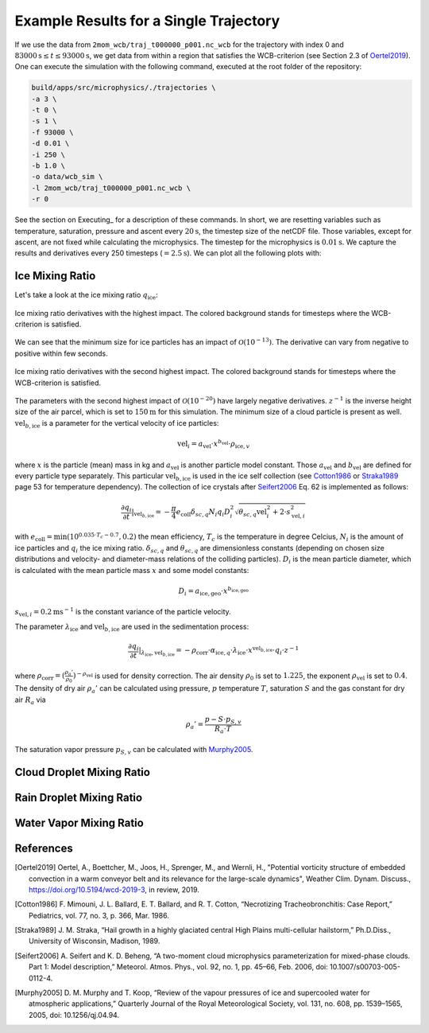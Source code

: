Example Results for a Single Trajectory
=======================================

If we use the data from ``2mom_wcb/traj_t000000_p001.nc_wcb`` for the
trajectory with index 0 and :math:`83000 \text{s} \leq t \leq 93000 \text{s}`, we get data from within
a region that satisfies the WCB-criterion (see Section 2.3 of Oertel2019_).
One can execute the simulation with the following command, executed at the
root folder of the repository:

.. code-block:: bash

    build/apps/src/microphysics/./trajectories \
    -a 3 \
    -t 0 \
    -s 1 \
    -f 93000 \
    -d 0.01 \
    -i 250 \
    -b 1.0 \
    -o data/wcb_sim \
    -l 2mom_wcb/traj_t000000_p001.nc_wcb \
    -r 0

See the section on Executing_ for a description of these commands. In short,
we are resetting variables such as temperature, saturation, pressure and
ascent every :math:`20 \text{s}`, the timestep size of the netCDF file. Those variables,
except for ascent, are not fixed while calculating the microphysics.
The timestep for the microphysics is :math:`0.01 \text{s}`. We capture the results and
derivatives every 250 timesteps (:math:`=2.5 \text{s}`).
We can plot all the following plots with:

.. code-block: bash

    python plot_many_traj.py -i data/ -t 0


Ice Mixing Ratio
----------------

Let's take a look at the ice mixing ratio :math:`q_{\text{ice}}`:

.. figure:: ../gfx/results/qi_1.png
    :align: center
    :figclass: align-center

    Ice mixing ratio derivatives with the highest impact. The colored background
    stands for timesteps where the WCB-criterion is satisfied.

We can see that the minimum size for ice particles has an impact of :math:`\mathcal{O}(10^{-13})`.
The derivative can vary from negative to positive within few seconds.

.. figure:: ../gfx/results/qi_2.png
    :align: center
    :figclass: align-center

    Ice mixing ratio derivatives with the second highest impact. The colored background
    stands for timesteps where the WCB-criterion is satisfied.

The parameters with the second highest impact of :math:`\mathcal{O}(10^{-20})`
have largely negative derivatives. :math:`z^{-1}` is the inverse height size
of the air parcel, which is set to :math:`150 \text{m}` for this simulation.
The minimum size of a cloud particle is present as well. :math:`\text{vel}_{b, \text{ice}}`
is a parameter for the vertical velocity of ice particles:

.. math::

    \text{vel}_i = a_{\text{vel}} \cdot x^{b_{\text{vel}}} \cdot \rho_{\text{ice}, v}

where :math:`x` is the particle (mean) mass in kg and :math:`a_{\text{vel}}` is
another particle model constant. Those :math:`a_{\text{vel}}` and :math:`b_{\text{vel}}`
are defined for every particle type separately. This particular :math:`\text{vel}_{b, \text{ice}}`
is used in the ice self collection (see Cotton1986_ or Straka1989_ page 53 for
temperature dependency).
The collection of ice crystals after Seifert2006_ Eq. 62 is implemented as follows:

.. math::

    \frac{\partial q_i}{\partial t} |_{\text{vel}_{b, \text{ice}}} =
    - \frac{\pi}{4} e_{\text{coll}} \delta_{sc, q}
        N_i q_i D_i^2 \sqrt{\theta_{sc, q} \text{vel}_i^2 + 2\cdot s_{\text{vel}, i}^2}

with :math:`e_{\text{coll}} = \text{min}(10^{0.035 \cdot T_c - 0.7}, 0.2)`
the mean efficiency, :math:`T_c` is the temperature in degree Celcius, :math:`N_i`
is the amount of ice particles and :math:`q_i` the ice mixing ratio.
:math:`\delta_{sc, q}` and :math:`\theta_{sc, q}` are dimensionless constants
(depending on chosen size distributions and velocity- and diameter-mass relations
of the colliding particles).
:math:`D_i` is the mean particle diameter, which is calculated with the mean
particle mass :math:`x` and some model constants:

.. math::

    D_i = a_{\text{ice}, \text{geo}} \cdot x^{b_{\text{ice}, \text{geo}}}


:math:`s_{\text{vel}, i} = 0.2 \text{m}\text{s}^{-1}` is the constant variance
of the particle velocity.


The parameter :math:`\lambda_{\text{ice}}` and :math:`\text{vel}_{b, \text{ice}}`
are used in the sedimentation process:

.. math::

    \frac{\partial q_i}{\partial t } |_{\lambda_{\text{ice}}, \text{vel}_{b, \text{ice}}} =
    - \rho_{\text{corr}} \cdot \alpha_{\text{ice}, q} \cdot \lambda_{\text{ice}}
    \cdot x^{\text{vel}_{b, \text{ice}}} \cdot q_i \cdot z^{-1}

where :math:`\rho_{\text{corr}} = ( \frac{\rho_{a}'}{\rho_0} )^{-\rho_{\text{vel}}}` is
used for density correction.
The air density :math:`\rho_0` is set to :math:`1.225`, the exponent :math:`\rho_{\text{vel}}`
is set to :math:`0.4`. The density of dry air :math:`\rho_{a}'` can be calculated
using pressure, :math:`p` temperature :math:`T`, saturation :math:`S` and
the gas constant for dry air :math:`R_a` via

.. math::

    \rho_{a}' = \frac{ p - S \cdot p_{S, v} }{R_a \cdot T}

The saturation vapor pressure :math:`p_{S, v}` can be calculated with Murphy2005_.

Cloud Droplet Mixing Ratio
--------------------------

.. figure:: ../gfx/results/qc_1.png
    :align: center
    :figclass: align-center


.. figure:: ../gfx/results/qc_2.png
    :align: center
    :figclass: align-center


.. figure:: ../gfx/results/qc_3.png
    :align: center
    :figclass: align-center


.. figure:: ../gfx/results/qc_4.png
    :align: center
    :figclass: align-center


Rain Droplet Mixing Ratio
--------------------------

.. figure:: ../gfx/results/qr_1.png
    :align: center
    :figclass: align-center


.. figure:: ../gfx/results/qr_2.png
    :align: center
    :figclass: align-center


.. figure:: ../gfx/results/qr_3.png
    :align: center
    :figclass: align-center


.. figure:: ../gfx/results/qr_4.png
    :align: center
    :figclass: align-center


Water Vapor Mixing Ratio
--------------------------

.. figure:: ../gfx/results/qv_1.png
    :align: center
    :figclass: align-center


.. figure:: ../gfx/results/qv_2.png
    :align: center
    :figclass: align-center


.. figure:: ../gfx/results/qv_3.png
    :align: center
    :figclass: align-center


.. figure:: ../gfx/results/qv_4.png
    :align: center
    :figclass: align-center



References
----------

.. [Oertel2019] Oertel, A., Boettcher, M., Joos, H., Sprenger, M., and Wernli, H.,
    "Potential vorticity structure of embedded convection in a warm conveyor
    belt and its relevance for the large-scale dynamics", Weather Clim.
    Dynam. Discuss., https://doi.org/10.5194/wcd-2019-3, in review, 2019.

.. [Cotton1986] F. Mimouni, J. L. Ballard, E. T. Ballard, and R. T. Cotton,
    “Necrotizing Tracheobronchitis: Case Report,” Pediatrics, vol. 77, no. 3, p. 366, Mar. 1986.

.. [Straka1989] J. M. Straka,
    “Hail growth in a highly glaciated central High Plains multi-cellular hailstorm,”
    Ph.D.Diss., University of Wisconsin, Madison, 1989.

.. [Seifert2006] A. Seifert and K. D. Beheng,
    “A two-moment cloud microphysics parameterization for mixed-phase clouds.
    Part 1: Model description,”
    Meteorol. Atmos. Phys., vol. 92, no. 1, pp. 45–66, Feb. 2006, doi: 10.1007/s00703-005-0112-4.

.. [Murphy2005] D. M. Murphy and T. Koop,
    “Review of the vapour pressures of ice and supercooled water for
    atmospheric applications,”
    Quarterly Journal of the Royal Meteorological Society, vol. 131, no. 608,
    pp. 1539–1565, 2005, doi: 10.1256/qj.04.94.
